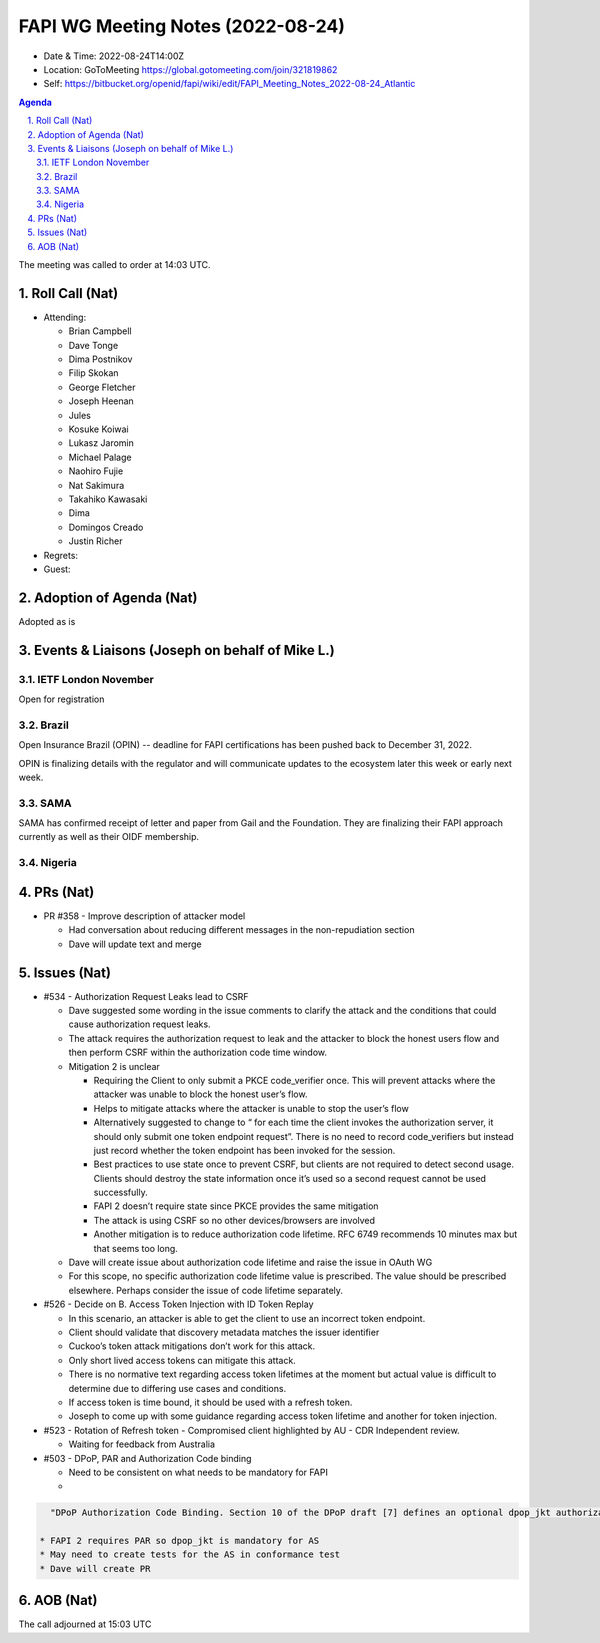 ============================================
FAPI WG Meeting Notes (2022-08-24) 
============================================
* Date & Time: 2022-08-24T14:00Z
* Location: GoToMeeting https://global.gotomeeting.com/join/321819862
* Self: https://bitbucket.org/openid/fapi/wiki/edit/FAPI_Meeting_Notes_2022-08-24_Atlantic
.. sectnum:: 
   :suffix: .

.. contents:: Agenda

The meeting was called to order at 14:03 UTC. 

Roll Call (Nat)
======================
* Attending: 

  * Brian Campbell
  * Dave Tonge
  * Dima Postnikov
  * Filip Skokan
  * George Fletcher
  * Joseph Heenan
  * Jules
  * Kosuke Koiwai
  * Lukasz Jaromin
  * Michael Palage
  * Naohiro Fujie
  * Nat Sakimura
  * Takahiko Kawasaki
  * Dima
  * Domingos Creado
  * Justin Richer

* Regrets: 
* Guest: 

Adoption of Agenda (Nat)
================================
Adopted as is

Events & Liaisons (Joseph on behalf of Mike L.)
====================================================
IETF London November
-----------------
Open for registration

Brazil
-----------------
Open Insurance Brazil (OPIN) -- deadline for FAPI certifications has been pushed back to December 31, 2022. 

OPIN is finalizing details with the regulator and will communicate updates to the ecosystem later this week or early next week. 


SAMA
--------------
SAMA has confirmed receipt of letter and paper from Gail and the Foundation. They are finalizing their FAPI approach currently as well as their OIDF membership.


Nigeria
-----------------


PRs (Nat)
=================

* PR #358 - Improve description of attacker model

  * Had conversation about reducing different messages in the non-repudiation section
  * Dave will update text and merge



Issues (Nat)
=====================

* #534 - Authorization Request Leaks lead to CSRF

  * Dave suggested some wording in the issue comments to clarify the attack and the conditions that could cause authorization request leaks.
  * The attack requires the authorization request to leak and the attacker to block the honest users flow and then perform CSRF within the authorization code time window.
  * Mitigation 2 is unclear

    * Requiring the Client to only submit a PKCE code_verifier once. This will prevent attacks where the attacker was unable to block the honest user’s flow.
    * Helps to mitigate attacks where the attacker is unable to stop the user’s flow
    * Alternatively suggested to change to “ for each time the client invokes the authorization server, it should only submit one token endpoint request”. There is no need to record code_verifiers but instead just record whether the token endpoint has been invoked for the session.
    * Best practices to use state once to prevent CSRF, but clients are not required to detect second usage. Clients should destroy the state information once it’s used so a second request cannot be used successfully.
    * FAPI 2 doesn’t  require state since PKCE provides the same mitigation
    * The attack is using CSRF so no other devices/browsers are involved
    * Another mitigation is to reduce authorization code lifetime. RFC 6749 recommends 10 minutes max but that seems too long.

  * Dave will create issue about authorization code lifetime and raise the issue in OAuth WG
  * For this scope, no specific authorization code lifetime value is prescribed. The value should be prescribed elsewhere. Perhaps consider the issue of code lifetime separately.

* #526 - Decide on B. Access Token Injection with ID Token Replay

  * In this scenario, an attacker is able to get the client to use an incorrect token endpoint.
  * Client should validate that discovery metadata matches the issuer identifier
  * Cuckoo’s token attack mitigations don’t work for this attack.
  * Only short lived access tokens can mitigate this attack.
  * There is no normative text regarding access token lifetimes at the moment but actual value is difficult to determine due to differing use cases and conditions.
  * If access token is time bound, it should be used with a refresh token.
  * Joseph to come up with some guidance regarding access token lifetime and another for token injection.

* #523 -  Rotation of Refresh token - Compromised client highlighted by AU - CDR Independent review.

  * Waiting for feedback from Australia


* #503 -  DPoP, PAR and Authorization Code binding

  * Need to be consistent on what needs to be mandatory for FAPI
  * 
.. sourcecode:: text

    "DPoP Authorization Code Binding. Section 10 of the DPoP draft [7] defines an optional dpop_jkt authorization parameter. Section 10.1, however, can be read as if an AS supporting PAR [20] and DPoP is required to also support the dpop_jkt authorization parameter. As FAPI 2.0 ASs will, in some cases, support both PAR and DPoP, it may be helpful to clarify this."

  * FAPI 2 requires PAR so dpop_jkt is mandatory for AS
  * May need to create tests for the AS in conformance test
  * Dave will create PR


AOB (Nat)
=================


The call adjourned at 15:03 UTC